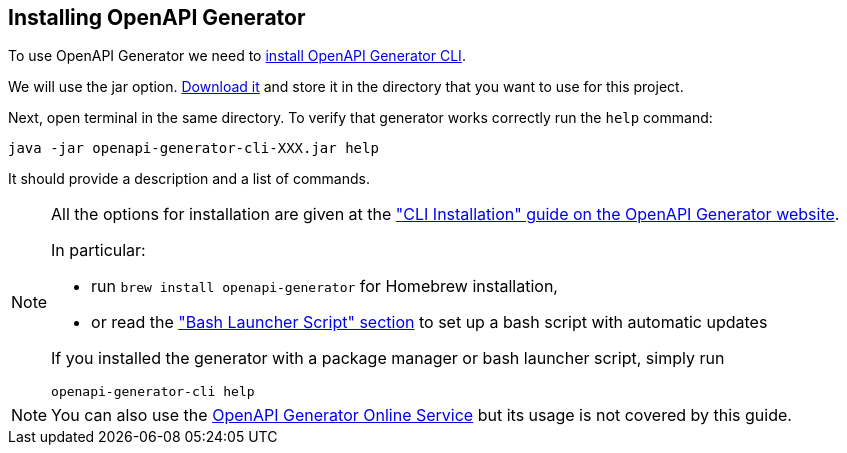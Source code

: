 == Installing OpenAPI Generator

To use OpenAPI Generator we need to https://github.com/OpenAPITools/openapi-generator#1---installation[install OpenAPI Generator CLI].

We will use the jar option. https://github.com/OpenAPITools/openapi-generator#13---download-jar[Download it] and store it in the directory that you want to use for this project.

Next, open terminal in the same directory. To verify that generator works correctly run the `help` command:
[source,bash]
----
java -jar openapi-generator-cli-XXX.jar help
----

It should provide a description and a list of commands.

[NOTE]
===============================
All the options for installation are given at the https://openapi-generator.tech/docs/installation["CLI Installation" guide on the OpenAPI Generator website].

In particular:

* run `brew install openapi-generator` for Homebrew installation,
* or read the link:https://openapi-generator.tech/docs/installation/#bash-launcher-script["Bash Launcher Script" section]
to set up a bash script with automatic updates

If you installed the generator with a package manager or bash launcher script, simply run
[source,bash]
----
openapi-generator-cli help
----
===============================

NOTE: You can also use the https://openapi-generator.tech/docs/online[OpenAPI Generator Online Service] but its usage
is not covered by this guide.